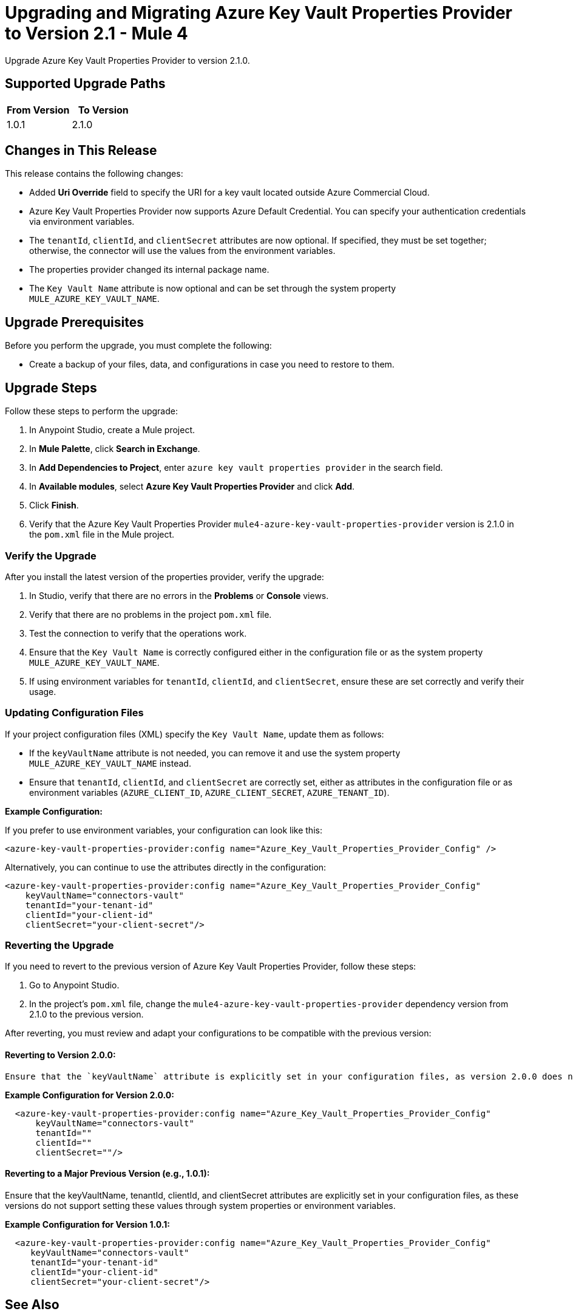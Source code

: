 = Upgrading and Migrating Azure Key Vault Properties Provider to Version 2.1  - Mule 4

Upgrade Azure Key Vault Properties Provider to version 2.1.0.

== Supported Upgrade Paths

[%header,cols="50a,50a"]
|===
|From Version | To Version
|1.0.1 |2.1.0
|===

== Changes in This Release

This release contains the following changes:

* Added *Uri Override* field to specify the URI for a key vault located outside Azure Commercial Cloud.
* Azure Key Vault Properties Provider now supports Azure Default Credential. You can specify your authentication credentials via environment variables.
* The `tenantId`, `clientId`, and `clientSecret` attributes are now optional. If specified, they must be set together; otherwise, the connector will use the values from the environment variables.
* The properties provider changed its internal package name.
* The `Key Vault Name` attribute is now optional and can be set through the system property `MULE_AZURE_KEY_VAULT_NAME`.

== Upgrade Prerequisites

Before you perform the upgrade, you must complete the following:

* Create a backup of your files, data, and configurations in case you need to restore to them.

== Upgrade Steps

Follow these steps to perform the upgrade:

. In Anypoint Studio, create a Mule project.
. In *Mule Palette*, click *Search in Exchange*.
. In *Add Dependencies to Project*, enter `azure key vault properties provider` in the search field.
. In *Available modules*, select *Azure Key Vault Properties Provider* and click *Add*.
. Click *Finish*.
. Verify that the Azure Key Vault Properties Provider `mule4-azure-key-vault-properties-provider` version is 2.1.0 in the `pom.xml` file in the Mule project.

=== Verify the Upgrade

After you install the latest version of the properties provider, verify the upgrade:

. In Studio, verify that there are no errors in the *Problems* or *Console* views.
. Verify that there are no problems in the project `pom.xml` file.
. Test the connection to verify that the operations work.
. Ensure that the `Key Vault Name` is correctly configured either in the configuration file or as the system property `MULE_AZURE_KEY_VAULT_NAME`.
. If using environment variables for `tenantId`, `clientId`, and `clientSecret`, ensure these are set correctly and verify their usage.

=== Updating Configuration Files

If your project configuration files (XML) specify the `Key Vault Name`, update them as follows:

- If the `keyVaultName` attribute is not needed, you can remove it and use the system property `MULE_AZURE_KEY_VAULT_NAME` instead.
- Ensure that `tenantId`, `clientId`, and `clientSecret` are correctly set, either as attributes in the configuration file or as environment variables (`AZURE_CLIENT_ID`, `AZURE_CLIENT_SECRET`, `AZURE_TENANT_ID`).

**Example Configuration:**

If you prefer to use environment variables, your configuration can look like this:

```xml
<azure-key-vault-properties-provider:config name="Azure_Key_Vault_Properties_Provider_Config" />
```

Alternatively, you can continue to use the attributes directly in the configuration:

```xml
<azure-key-vault-properties-provider:config name="Azure_Key_Vault_Properties_Provider_Config"
    keyVaultName="connectors-vault"
    tenantId="your-tenant-id"
    clientId="your-client-id"
    clientSecret="your-client-secret"/>
```

=== Reverting the Upgrade

If you need to revert to the previous version of Azure Key Vault Properties Provider, follow these steps:

. Go to Anypoint Studio.
. In the project’s `pom.xml` file, change the `mule4-azure-key-vault-properties-provider` dependency version from 2.1.0 to the previous version.

After reverting, you must review and adapt your configurations to be compatible with the previous version:

==== Reverting to Version 2.0.0:
    Ensure that the `keyVaultName` attribute is explicitly set in your configuration files, as version 2.0.0 does not support the system property `MULE_AZURE_KEY_VAULT_NAME`.

**Example Configuration for Version 2.0.0:**
```xml
  <azure-key-vault-properties-provider:config name="Azure_Key_Vault_Properties_Provider_Config"
      keyVaultName="connectors-vault"
      tenantId=""
      clientId=""
      clientSecret=""/>
```

==== Reverting to a Major Previous Version (e.g., 1.0.1):
Ensure that the keyVaultName, tenantId, clientId, and clientSecret attributes are explicitly set in your configuration files, as these versions do not support setting these values through system properties or environment variables.

**Example Configuration for Version 1.0.1:**
```xml
  <azure-key-vault-properties-provider:config name="Azure_Key_Vault_Properties_Provider_Config"
     keyVaultName="connectors-vault"
     tenantId="your-tenant-id"
     clientId="your-client-id"
     clientSecret="your-client-secret"/>
```


== See Also

* xref:connectors::introduction/introduction-to-anypoint-connectors.adoc[Introduction to Anypoint Connectors]
* https://help.mulesoft.com[MuleSoft Help Center]
